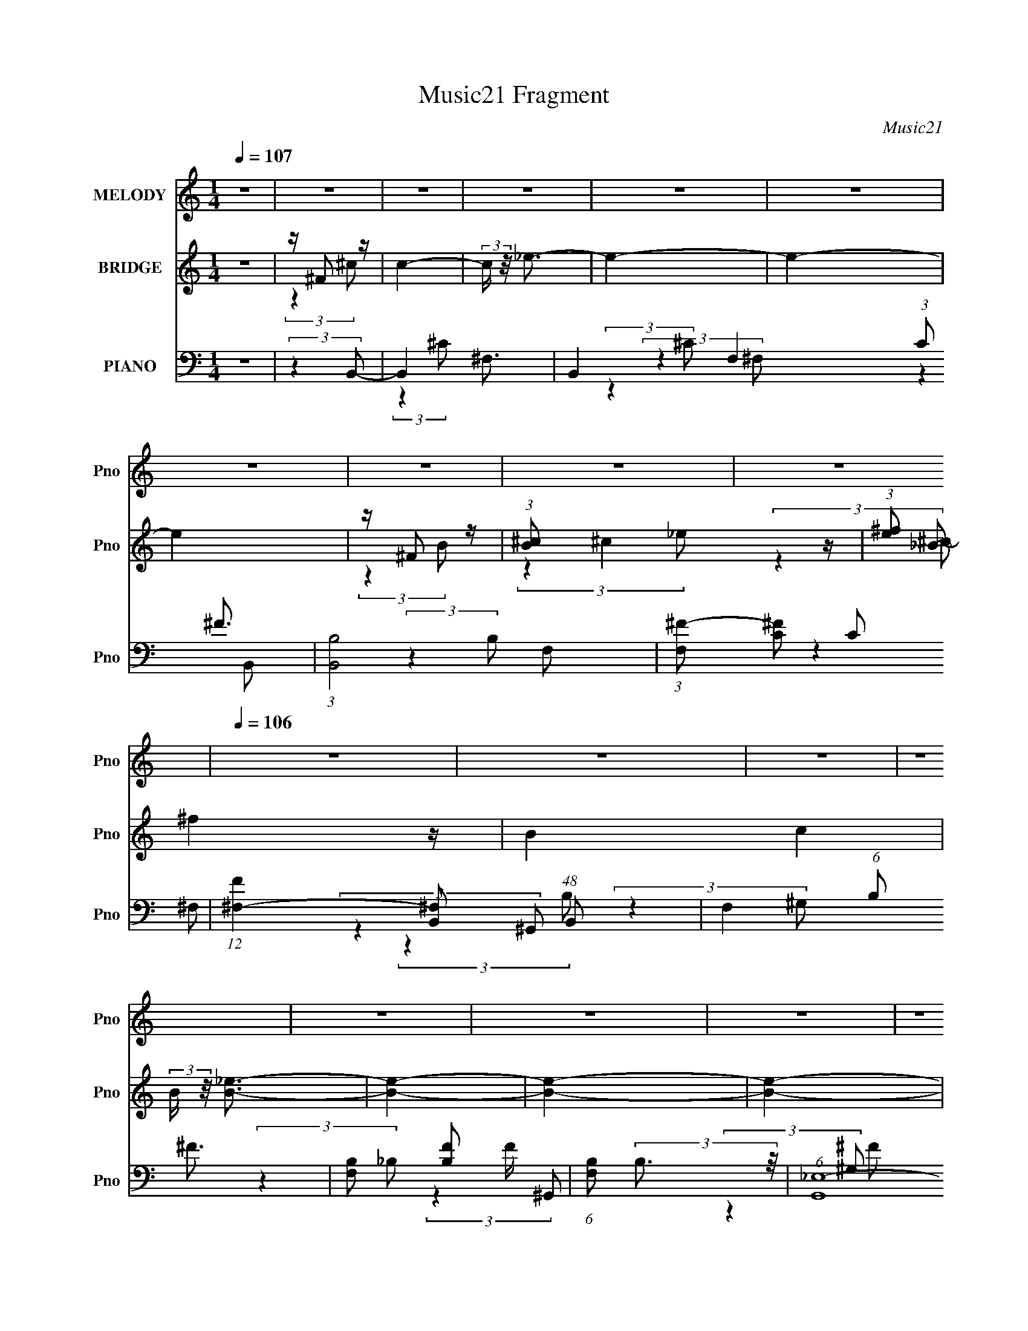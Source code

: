 X:1
T:Music21 Fragment
C:Music21
%%score 1 ( 2 3 4 ) ( 5 6 7 8 )
L:1/4
Q:1/4=107
M:1/4
I:linebreak $
K:none
V:1 treble nm="MELODY" snm="Pno"
L:1/8
V:2 treble nm="BRIDGE" snm="Pno"
V:3 treble 
V:4 treble 
V:5 bass nm="PIANO" snm="Pno"
L:1/8
V:6 bass 
L:1/8
V:7 bass 
L:1/16
V:8 bass 
V:1
 z2 | z2 | z2 | z2 | z2 | z2 | z2 | z2 | z2 | z2 |[Q:1/4=106] z2 | z2 | z2 | z2 | z2 | z2 | z2 | %17
 z2 |[Q:1/4=107] z2 | z2 | z2 | z2 | z2 | z2 | z2 | z2 | z2 | z2 | z2 | z2 | z2 | z2 | %32
 (3:2:2z2 B, | z/ (3^C z/4 _E | z/ (3_E z/4 E | z/ (3_E z/4 E | z/ ^C (3:2:1^F- | (3:2:2F2 ^C- | %38
 C2- | (12:11:2C2 z/4 | (3:2:2z2 B, | z/ B, (3:2:1B | z/ B3/2 | z/ B (3:2:1^G | z/ (3_E z/4 ^G- | %45
 (3:2:2G/ z/4 ^F3/2- | F2- | F2 | (3:2:2z2 ^F | z/ (3^F z/4 ^G- | (6:5:1G z/ (3:2:1_E | z/ _E3/2 | %52
 z/ (3_E z/4 E- | (3E/ z/4 ^G (3:2:2z/4 ^F | z/ (3^F z/4 ^G- | (6:5:1G z/ (3:2:1B,- | (3:2:2B,2 z | %57
 z/ (3_E z/4 E | z/ (3E z/4 _E | z/ E (3:2:1_E- | (3:2:2E/ z[Q:1/4=106] (3:2:2z/ B, | z/ ^G,3/2- | %62
 (12:7:2G,2 z/4 (3:2:1_E- | (3:2:2E/ z/4 ^C3/2- | C2- | C2 | z2 | z2 | (3:2:2z2 B,- | %69
 (3B,/ z/4 ^C (3:2:2z/4 _E |[Q:1/4=107] z/ (3_E z/4 E | z/ (3E z/4 _E | z/ (3^C z/4 ^F- | %73
 (3:2:2F2 ^C- | C2- | (12:11:2C2 z/4 | (3:2:2z2 B, | z/ (3B, z/4 B |[Q:1/4=107] z/ (3B z/4 B | %79
 z/ (3B z/4 ^G- | (3:2:1G _E (3:2:1^G- | (3:2:2G/ z/4 ^F3/2- | F2- | F2 | (3:2:2z2 ^F | %85
 z/ (3^F z/4 ^G- | (3:2:2G2 B- | (6:5:1B z/ (3:2:1B- | (6:5:2B z2 | z/ ^G (3:2:1^F- | %90
 (6:5:1F z/ (3:2:1_B- | (3:2:2B2 B- | (3:2:2B2 ^G- | (3:2:1G ^F (3:2:1_e | z/ (3_e z/4 e | %95
 z/ (3e z/4 _e | z/ (3^c z/4 B- | (3:2:2B2 ^c- | c2- |[Q:1/4=106] c2- | c2- | c2- | c2- | %103
 (3:2:2c2 z | (3:2:2z2 B | z/ ^c (3:2:1_e | z/ (3_e z/4 e | z/ (3e z/4 _e | z/ (3^c z/4 c | %109
 z/ B (3:2:1^c- | (6:5:1c z/ (3:2:1^c | z/ (3^f z/4 ^c- | (6:5:1c z/ (3:2:1B- | %113
 (3B/ z/4 _B (3:2:2z/4 =B | z/ (3B z/4 B | z/ (3_e z/4 e | z/ (3B z/4 B- | %117
 (3:2:2B/ z/4 ^G (3:2:1_B- | (3:2:2B2 _B | z/ (3_e z/4 _B- | (3:2:2B/ z (3:2:2z/ ^G- | %121
 (3:2:2G/ z/4 ^F (3:2:1^G- | (6:5:1G z/ (3:2:1^G | z/ ^G (3:2:1e- | (12:11:2e2 z/4 | %125
 z/ e (3:2:1_e- | (6:5:1e z/ (3:2:1^f | z/ B3/2- | B/ (6:5:2z ^G | z/ ^F (3:2:1^G | %130
[Q:1/4=107] z/ (3^G z/4 G | z/ (3e z/4 e | z/ (3B z/4 B | z/ ^G (3:2:1^c- | c2- | (3:2:2c2 z | %136
 z/ B (3:2:1B | z/ ^c (3:2:1_e | z/ (3_e z/4 e | z/ (3e z/4 _e | z/ (3^c z/4 c | z/ B (3:2:1^c- | %142
 (6:5:1c z/ (3:2:1^c | z/ (3^f z/4 ^c- | (6:5:1c z/ (3:2:1B- | (3B/ z/4 _B (3:2:2z/4 =B | %146
 z/ (3B z/4 B | z/ (3_e z/4 e | z/ (3B z/4 B- | (3:2:2B/ z/4 ^G (3:2:1_B- | (3:2:2B2 _B | %151
 z/ (3_e z/4 _B- | (3:2:2B/ z (3:2:2z/ ^G- | (3:2:2G/ z/4 ^F (3:2:1^G- | (6:5:1G z/ (3:2:1^G- | %155
 (3:2:2G2 e- | (12:11:2e2 z/4 | z/ e (3:2:1_e- | (6:5:1e z/ (3:2:1^f | z/ B3/2- | B/ (6:5:2z ^G | %161
 z/ ^F (3:2:1^G | z/ (3^G z/4 G | z/ (3e z/4 e- | (3:2:2e/ z/4 B3/2 | z/ B (3:2:1B- | B2- | B2- | %168
 (3:2:2B/ z (3:2:2z/ _B- | (6:5:1B z/ (3:2:1B- | B2- | B2- | B2- | B2- | B2- | (6:5:2B z2 | z2 | %177
 z2 | z2 | z2 | z2 | z2 | z2 | z2 | z2 | z2 | z2 | z2 | z2 | z2 | z2 | z2 | z2 | z2 | z2 | z2 | %196
 z2 | z2 | z2 | z2 | z2 | z2 | z2 | z2 | z2 | z2 | z2 | z2 | z2 | z2 | z2 | z2 | z2 | z2 | z2 | %215
 z2 | z2 | z2 | z2 | z2 | z2 | z2 | z2 | z2 | z2 | z2 | z2 | z2 | z2 | z2 | z2 | z2 | %232
 (3:2:2z2 B,- | (3B,/ z/4 ^C (3:2:2z/4 _E | z/ (3_E z/4 E | z/ (3E z/4 _E | z/ (3^C z/4 ^F- | %237
 (3:2:2F2 ^C- | C2- | (12:11:2C2 z/4 | (3:2:2z2 B, | z/ (3B, z/4 B | z/ (3B z/4 B | %243
 z/ (3B z/4 ^G- | (3:2:1G _E (3:2:1^G- | (3:2:2G/ z/4 ^F3/2- | F2- | F2 | (3:2:2z2 ^F | %249
 z/ (3^F z/4 ^G- | (3:2:2G2 B- | (6:5:1B z/ (3:2:1B- | (6:5:2B z2 | z/ ^G (3:2:1^F- | %254
 (6:5:1F z/ (3:2:1_B- | (3:2:2B2 B- | (3:2:2B2 ^G- | (3:2:1G ^F (3:2:1_e | z/ (3_e z/4 e | %259
 z/ (3e z/4 _e | z/ (3^c z/4 B- | (3:2:2B2 ^c- | c2- | c2- | c2- | c2- | c2- | (3:2:2c2 z | %268
 (3:2:2z2 B | z/ ^c (3:2:1_e | z/ (3_e z/4 e | z/ (3e z/4 _e | z/ (3^c z/4 c | z/ B (3:2:1^c- | %274
 (6:5:1c z/ (3:2:1^c | z/ (3^f z/4 ^c- | (6:5:1c z/ (3:2:1B- | (3B/ z/4 _B (3:2:2z/4 =B | %278
 z/ (3B z/4 B | z/ (3_e z/4 e | z/ (3B z/4 B- | (3:2:2B/ z/4 ^G (3:2:1_B- | (3:2:2B2 _B | %283
 z/ (3_e z/4 _B- | (3:2:2B/ z (3:2:2z/ ^G- | (3:2:2G/ z/4 ^F (3:2:1^G- | (6:5:1G z/ (3:2:1^G | %287
 z/ ^G (3:2:1e- | (12:11:2e2 z/4 | z/ e (3:2:1_e- | (6:5:1e z/ (3:2:1^f | z/ B3/2- | %292
 B/ (6:5:2z ^G | z/ ^F (3:2:1^G | z/ (3^G z/4 G | z/ (3e z/4 e | z/ B3/2 | z/ B/ z/ B/- | B2- | %299
 B2- | (6:5:1B z/ (3:2:1_B- | (6:5:1B z/ (3:2:1B- | B2- | B2- | B2- | B2- | B2- | (12:11:2B2 z/4 | %308
 (3:2:2z2 B | z/ (3^c z/4 _e | z/ (3B z/4 B | z/ (3^G z/4 B- | (6:5:1B z/ (3:2:1^G- | %313
 (6:5:1G z/ (3:2:1B- | (6:5:1B z/ (3:2:1^c | z/ B3/2- | B/ (6:5:2z B | z/ (3^c z/4 _B- | %318
 (3B/ z/4 ^F (3:2:2z/4 F | z/ ^F (3:2:1^c- | (3:2:2c/ z/4 _e3/2- | e<^c- | c<B- | B2- | %324
 B/ (6:5:2z B | z/ (3^c z/4 _e | z/ (3B z/4 B- | (3:2:2B/ z/4 ^G (3:2:1B- | (6:5:1B z/ (3:2:1B | %329
 z/ (3^c z/4 _e | z/ (3B z/4 B- | (3:2:2B/ z/4 ^G (3:2:1B- | (6:5:1B z/ (3:2:1B- | %333
 (3:2:2B/ z/4 ^c (3:2:1_e | z/ (3_e z/4 e | z/ (3_e z/4 e- | (6:5:1e z/ (3:2:1e- | (3:2:2e2 _e- | %338
 (3:2:2e ^c2- | c2- | c2- | c2- | c2 | z2 | (3:2:2z2 B | z/ ^c (3:2:1_e | z/ (3_e z/4 e | %347
 z/ (3e z/4 _e | z/ (3^c z/4 c | z/ B (3:2:1^c- | (6:5:1c z/ (3:2:1^c | z/ (3^f z/4 ^c- | %352
 (6:5:1c z/ (3:2:1B- | (3B/ z/4 _B (3:2:2z/4 =B | z/ (3B z/4 B | z/ (3_e z/4 e | z/ (3B z/4 B- | %357
 (3:2:2B/ z/4 ^G (3:2:1_B- | (3:2:2B2 _B | z/ (3_e z/4 _B- | (3:2:2B/ z (3:2:2z/ ^G- | %361
 (3:2:2G/ z/4 ^F (3:2:1^G- | (6:5:1G z/ (3:2:1^G | z/ ^G (3:2:1e- | (12:11:2e2 z/4 | %365
 z/ e (3:2:1_e- | (6:5:1e z/ (3:2:1^f | z/ B3/2- | B/ (6:5:2z ^G | z/ ^F (3:2:1^G | z/ (3^G z/4 G | %371
 z/ (3e z/4 e | z/ (3B z/4 B | z/ ^G (3:2:1^c- | c2- | (3:2:2c2 z | z/ B (3:2:1B | z/ ^c (3:2:1_e | %378
 z/ (3_e z/4 e | z/ (3e z/4 _e | z/ (3^c z/4 c | z/ B (3:2:1^c- | (6:5:1c z/ (3:2:1^c | %383
 z/ (3^f z/4 ^c- | (6:5:1c z/ (3:2:1B- | (3B/ z/4 _B (3:2:2z/4 =B | z/ (3B z/4 B | z/ (3_e z/4 e | %388
 z/ (3B z/4 B- | (3:2:2B/ z/4 ^G (3:2:1_B- | (3:2:2B2 _B | z/ (3_e z/4 _B- | %392
 (3:2:2B/ z (3:2:2z/ ^G- | (3:2:2G/ z/4 ^F (3:2:1^G- | (6:5:1G z/ (3:2:1^G- | (3:2:2G2 e- | %396
 (12:11:2e2 z/4 | z/ e (3:2:1_e- | (6:5:1e z/ (3:2:1^f | z/ B3/2- | B/ (6:5:2z ^G | %401
 z/ ^F (3:2:1^G | z/ (3^G z/4 G | z/ (3e z/4 e- | (3:2:2e/ z/4 B3/2 | z/ B (3:2:1B- | B2- | B2- | %408
 (3:2:2B/ z (3:2:2z/ _B- | (6:5:1B z/ (3:2:1B- | B2- | B2- | B2- | B2- | B2- | (6:5:2B z2 | %416
 z3/2 ^G/- | G/ (3:2:1^F2 ^G/- | G/ (3:2:2z/4 ^G/-(3:2:2G/ z | ^G2- | G<e- | e/ (6:5:2z e- | %422
 (3:2:2e/ z/4 _e3/2- | ^f2 e/ | B2- | B3/2 ^G ^F/- | (6:5:2F ^G (3:2:1z | (3^G z G- | %428
 (3:2:1G e e/- | e/ z/ _e- | e/ (3:2:2z/4 B/-B- | (3:2:2B z/ B- | B2- | B2- | B z | (3:2:2z2 _B- | %436
 B2- | B2- | (3:2:1B2 B- | B2- | B2- | B2- | B z |] %443
V:2
 z | z/4 ^F/ z/4 | c- | (3:2:2c/4 z/8 _e3/4- | e- | e- | e | z/4 ^F/ z/4 | %8
 (3:2:1[B^c]/ ^c5/12 z/4 | (3:2:1[e^f]/ ^f5/12 z/4 |[Q:1/4=106] B- c | (3:2:2B/4 z/8 [B_e]3/4- | %12
 [Be]- | [Be]- | [Be]- | [Be]/4 z3/4 | z | z/4 ^f/ z/4 |[Q:1/4=107] [ce] | z/4 [_e^f]3/4- | [ef]- | %21
 [ef]- | [ef]/ z/ | z/4 (3:2:2^f z/8 | (3:2:1[b^c']/ ^c'5/12 z/4 | (3e'/4 z/8 ^f'/ (3:2:2z/8 f'/- | %26
 f' | [_e'=e']/4 z/4 _e'/4 z/4 | b- | b- | (12:11:2b z/8 | z | z | z | z | z | z | z | z | z | z | %41
 z | z | z | z | z | z | z | z | z | z | z | z | z | z | z | z | z | z | z | z/[Q:1/4=106] z/ | z | %62
 z | z | z | z | z | z/ [^f^f']/- | [ff']- | [ff']/ z/ |[Q:1/4=107] (3:2:2z ^F/- | F- _e3/4- | %72
 F- e- | (3:2:1F e- | e ^F3/4- | F- B- ^c3/4- | F- B- c- | (12:11:2F B c- | %78
[Q:1/4=107] c/4 (6:5:2z/ ^G/- | G- B3/4- | G- B- | (12:11:1G B- | B/4 (6:5:2z/ ^F/- | F- ^c3/4- | %84
 F c- | c3/4 (3:2:1B/- | (12:11:2B E/- | E- B3/4- | E- B- | (3:2:1E/4 B/4 (6:5:2z/ [_E^F]/- | %90
 [EF]- | (3:2:2[EF]/4 z/ (3:2:2z/4 B/- | (12:11:1[B_E-] _E/12- | %93
 (12:7:2E G/ (3:2:2z/8 ^G/4- (3:2:1G/4- | G- | (3:2:2G z/ | z | z | z/4 ^F3/4 | %99
[Q:1/4=106] (3:2:1c/ ^f3/4- | [fe]/ (3:2:2e5/8 z/8 | (3:2:1[eB]/ (3:2:2B7/8 z/8 | [Fc]- | [Fc]- | %104
 [Fc]- | (6:5:1[Fc]/ x/4 (3:2:1^F/- | F- B- | (12:11:1F B- (3:2:1_e/- | (3:2:1B/4 e- (3:2:1B/- | %109
 (3e B/4 ^c/- | c- | c- | (12:11:2c z/8 | (3:2:2z [^GB]/- | [GB]- | [GB]- | %116
 (3:2:2[GB]/4 z/ (3:2:2z/4 B/- | (3:2:2B [^F_B]/- | [FB]- | [FB]- | (6:5:1[FB]/ z/4 (3:2:1_B/- | %121
 (3:2:2B ^G/- | G- | G- | G- | (6:5:2G/ z | (3:2:2z ^F/- | (3:2:2F B/- | (3:2:2B _B/- | %129
 (3:2:2B ^G/- |[Q:1/4=107] G- | G- | G- | (6:5:1G/ z/4 (3:2:1_B/- | B- | (6:5:1B/ z/4 (3:2:1_B/- | %136
 (3B/ B z/8 | (6:5:1c/ z/4 (3:2:1[^FB]/- | [FB]- | [FB]- | [FB]- | (6:5:1[FB]/ z/4 (3:2:1_B/- | %142
 B- | B- | B- | (3:2:2B B/- | B- | (3:2:2B ^G/- | (3:2:2G B/- | (3:2:1B (3:2:1^F/- | F- B- | %151
 (6:5:2F/ B (3:2:1^F/- | F- | (3:2:2F/4 z/ (3:2:2z/4 [^GB]/- | [GB]- | [GB]- | [GB]- | %157
 (3:2:2[GB]/4 z/ (3:2:2z/4 B/- | B- | (6:5:2B/ z | (3:2:2z _e/- | (6:5:1e/ z/4 (3:2:1e/- | e- | %163
 e- | e- | (3:2:2e [^F^c]/- | [Fc]- | [Fc]- | [Fc]- | (3:2:2[Fc]/ z/4 ^G/- | G3/4 [Be] | ^G- | G- | %173
 G- | G/4 z3/4 | (3^g/ z/ g/- | (3b g/ _e'/- | (3e' e'/ ^f'/- | f' B/ | z/4 ^c'3/4- | %180
 (12:7:2c' z/8 (3:2:1b/- | (3:2:4_b/ b/4 z/ =b/- | (3:2:2b z/ | [^c_b]- | [cb]/^f/ | ^c/<_e/- | %186
 B e/ | ^G- | G- | (3:2:2G ^F/- | F- (3:2:1B/- | (3:2:1F/4 B- e3/4- | (6:5:1B/ e/4 e3/4- | %193
 e/4^f/_e/4- | e- | e- | e- | (6:5:1e/ z/4 (3:2:1[^c^c']/- | (6:5:1[cc']/ z/4 (3:2:1[_e_e']/- | %199
 (3:2:2[ee']/4 z/ (3:2:1z/4 [ee']/4 (3:2:1z/8 | (3:2:1z [^f'^f]/4 (3:2:1z/8 | (3:2:2z [^g'^g]/- | %202
 [g'g]- | [g'g] | z | z | z | (3[_e_e'^g]/ z/ [e'eg]/- | (3:2:2[e'eg]/ ^f- | %209
 (3:2:1f/8 x/6 (3:2:2e z/8 | [fc']- (6:5:1c/ | (3:2:1[fc']/4 x/12 ^c3/4- | c- [fF]3/4 | %213
 (12:11:2c [^f^F]/ (3:2:1[_B_b]/- | (3:2:2[Bb]/ z | [bB]/4 z3/4 | ^f/_E/4 z/4 | %217
 (3:2:1[e^F]/4 ^F/12 z/4 E/- | E- g- | (6:5:2E g ^f/- | f- | f/ (3:2:2z/4 e/- | e- | %223
 (3:2:1e (3:2:1^G,/- | (3:2:1G,/ e- B,3/4- | (3:2:1[e_E]/ (3:2:2[_EB,]/ ^c/- | c- C- F- | %227
 c- C- F- | c- C- F- | (48:47:2[c^F,-]4 C8 (6:5:1F/ | F,- F- | F,- F- | F,- F- | F,/4 F/4 z3/4 | %234
 (3:2:2z ^F/- | F- _e3/4- | F- e- | (3:2:1F e- | e ^F3/4- | F- B- ^c3/4- | F- B- c- | %241
 (12:11:2F B c- | c/4 (6:5:2z/ ^G/- | G- B3/4- | G- B- | (12:11:1G B- | B/4 (6:5:2z/ ^F/- | %247
 F- ^c3/4- | F c- | c3/4 (3:2:1B/- | (12:11:2B E/- | E- B3/4- | E- B- | %253
 (3:2:1E/4 B/4 (6:5:2z/ [_E^F]/- | [EF]- | (3:2:2[EF]/4 z/ (3:2:2z/4 B/- | (12:11:1[B_E-] _E/12- | %257
 (12:7:2E G/ (3:2:2z/8 ^G/4- (3:2:1G/4- | G- | (3:2:2G z/ | z | z | z/4 ^F3/4 | (3:2:1c/ ^f3/4- | %264
 [fe]/ (3:2:2e5/8 z/8 | (3:2:1[eB]/ (3:2:2B7/8 z/8 | [Fc]- | [Fc]- | [Fc]- | %269
 (6:5:1[Fc]/ x/4 (3:2:1^F/- | F- B- | (12:11:1F B- (3:2:1_e/- | (3:2:1B/4 e- (3:2:1B/- | %273
 (3e B/4 ^c/- | c- | c- | (12:11:2c z/8 | (3:2:2z [^GB]/- | [GB]- | [GB]- | %280
 (3:2:2[GB]/4 z/ (3:2:2z/4 B/- | (3:2:2B [^F_B]/- | [FB]- | [FB]- | (6:5:1[FB]/ z/4 (3:2:1_B/- | %285
 (3:2:2B ^G/- | G- | G- | G- | (6:5:2G/ z | (3:2:2z ^F/- | (3:2:2F B/- | (3:2:2B _B/- | %293
 (3:2:2B ^G/- | G- | G- | G- | (6:5:1G/ z/4 (3:2:1_B/- | B- | (6:5:1B/ z/4 (3:2:1_B/- | %300
 (3B/ B z/8 | (6:5:1c/ x/4 (3:2:1^F/- | F- B- | F- B- | F- B- | (3F/ B/ z/ A/4- | A (3:2:1B/- | %307
 (3:2:1[B^c]/ ^c5/12 z/4 | z/4 (3e/ z/8 [^fe]/ | z/4 (3_e/ z/8 B/- | B- | B- | B- | (3:2:2B z/ | %314
 z | z/ ^g/- | g- | g3/4 (3:2:1^f/- | f- | f- | f- | (6:5:2f/ z | (3:2:2z _e/- | %323
 (3:2:4B/ e/4 z/ _e/- | (3:2:4^c/ e/4 B/ c/- | (3:2:4c/ B/ z/8 B/- | B- | B- | (3:2:1B/ ^G/ z/4 | %329
 (3:2:4^c/ B/4 z/ _e/- | e- | e- | (3:2:2e ^c/- | (3:2:1[cB]/ B5/12 z/4 | G- | G- | (3:2:2G B/- | %337
 (6:5:1B/ z/4 (3:2:1^c/- | c- | c- | c- | (6:5:1c/ z/4 (3:2:1[^f^c^F]/- | (3:2:2[fcF]/ z | z | %344
 (3[^F^G]/ z/ [_B=B]/ | (3:2:2^c ^F/- | F- B- e- | (12:11:1F B- e- (3:2:1_e/- | %348
 (3:2:1B/4 e e (3:2:1B/- | (3:2:2B/4 z/ (3:2:2z/4 ^c/- | c- | c- | (12:11:2c z/8 | %353
 (3:2:2z [^GB]/- | [GB]- | [GB]- | (3:2:2[GB]/4 z/ (3:2:2z/4 B/- | (3:2:2B [^F_B]/- | [FB]- | %359
 [FB]- | (6:5:1[FB]/ z/4 (3:2:1_B/- | (3:2:2B ^G/- | G- | G- | G- | (6:5:2G/ z | (3:2:2z ^F/- | %367
 (3:2:2F B/- | (3:2:2B _B/- | (3:2:2B ^G/- | G- | G- | G- | (6:5:1G/ z/4 (3:2:1_B/- | B- | %375
 (6:5:1B/ z/4 (3:2:1_B/- | (3B/ B z/8 | (6:5:1c/ z/4 (3:2:1[^FB]/- | [FB]- | [FB]- | [FB]- | %381
 (6:5:1[FB]/ z/4 (3:2:1_B/- | B- | B- | B- | (3:2:2B B/- | B- | (3:2:2B ^G/- | (3:2:2G B/- | %389
 (3:2:1B (3:2:1^F/- | F- B- | (6:5:2F/ B (3:2:1^F/- | F- | (3:2:2F/4 z/ (3:2:2z/4 [^GB]/- | [GB]- | %395
 [GB]- | [GB]- | (3:2:2[GB]/4 z/ (3:2:2z/4 B/- | B- | (6:5:2B/ z | (3:2:2z _e/- | %401
 (6:5:1e/ z/4 (3:2:1e/- | e- | e- | e- | (3:2:2e [^F^c]/- | [Fc]- | [Fc]- | [Fc]- | %409
 (3:2:2[Fc]/4 z/ (3:2:2z/4 [_eB]/- | [eB]- | [eB]- | (3:2:2[eB] ^c/- | B- (6:5:1c/ | B- e- | %415
 B- e- | B- e- | (3B/ e/ z | z | z | z | z | z | z | z | z | z | z | z | z | z | z | z | z | z | %435
 z | z | z | (3:2:2z [^F_e]/- | [Fe]- | [Fe]- | [Fe]- | [Fe]- | [Fe]- | [Fe]- | [Fe]- | [Fe]- | %447
 [Fe]- | [Fe]- | [Fe]- | [Fe]- | (3:2:2[Fe]/ z |] %452
V:3
 x | (3:2:2z ^c/- | x | x | x | x | x | (3:2:2z B/- | (3:2:2z _e/- | (3:2:2z _B/- | x2 | x | x | %13
 x | x | x | x | (3:2:2z [^ce]/- | x | x | x | x | x | (3:2:2z b/- | (3:2:2z _e'/- | x | x | %27
 (3:2:2z b/- | x | x | x | x | x | x | x | x | x | x | x | x | x | x | x | x | x | x | x | x | x | %49
 x | x | x | x | x | x | x | x | x | x | x | x | x | x | x | x | x | x | x | x | x | x | x7/4 | %72
 x2 | x5/3 | (3:2:2z _B/- x3/4 | x11/4 | x3 | x17/6 | x | x7/4 | x2 | x23/12 | x | x7/4 | x2 | %85
 x13/12 | x5/4 | x7/4 | x2 | x7/6 | x | x | (3:2:2z ^G/- | x17/12 | x | x | x | x | (3:2:2z ^c/- | %99
 x13/12 | (3:2:2z _e/- | (3:2:2z [^F^c]/- | x | x | x | (3:2:2z B/- | x2 | x9/4 | x3/2 | x7/6 | x | %111
 x | x | x | x | x | x | x | x | x | x | x | x | x | x | x | x | x | x | x | x | x | x | x | x | %135
 x | (3:2:2z ^c/- x/12 | x | x | x | x | x | x | x | x | x | x | x | x | (3:2:2z _B/- | x2 | %151
 x17/12 | x | x | x | x | x | x | x | x | x | x | x | x | x | x | x | x | x | z/ [B_e]/- | x7/4 | %171
 x | x | x | x | x | x17/12 | x4/3 | (3:2:2z ^c/ x/ | x | x | x7/6 | x | x | x | x | x3/2 | x | x | %189
 x | x4/3 | x23/12 | x17/12 | (3:2:1z ^c/4 (3:2:1z/8 | x | x | x | x | x | x | x | x | x | x | x | %205
 x | x | x | z/ [^c'^c]/4 z/4 | z/4 (3[Bb]/ z/8 [^f^c']/- | x17/12 | z/4 [^f^F]3/4- | x7/4 | %213
 x19/12 | x | x | ^F/4 (6:5:2z/ _e/- | ^f/ (3:2:2z/4 ^g/- | x2 | x2 | x | x | x | (3:2:2z _e/- | %224
 x25/12 | z/ ^C/- | x3 | x3 | x3 | z/ ^F/- x15/2 | x2 | x2 | x2 | x5/4 | x | x7/4 | x2 | x5/3 | %238
 (3:2:2z _B/- x3/4 | x11/4 | x3 | x17/6 | x | x7/4 | x2 | x23/12 | x | x7/4 | x2 | x13/12 | x5/4 | %251
 x7/4 | x2 | x7/6 | x | x | (3:2:2z ^G/- | x17/12 | x | x | x | x | (3:2:2z ^c/- | x13/12 | %264
 (3:2:2z _e/- | (3:2:2z [^F^c]/- | x | x | x | (3:2:2z B/- | x2 | x9/4 | x3/2 | x7/6 | x | x | x | %277
 x | x | x | x | x | x | x | x | x | x | x | x | x | x | x | x | x | x | x | x | x | x | x | %300
 (3:2:2z ^c/- x/12 | (3:2:2z B/- | x2 | x2 | x2 | x4/3 | x4/3 | (3:2:2z _e/ | z/ ^f/4 z/4 | %309
 (3z/ ^c/ z/ | x | x | x | x | x | x | x | x13/12 | x | x | x | x | x | x7/6 | x7/6 | x13/12 | x | %327
 x | (3:2:2z B/- x/12 | x7/6 | x | x | x | (3:2:2z ^G/- | x | x | x | x | x | x | x | x | x | x | %344
 x | (3:2:2z B/- | x3 | x13/4 | x5/2 | x | x | x | x | x | x | x | x | x | x | x | x | x | x | x | %364
 x | x | x | x | x | x | x | x | x | x | x | x | (3:2:2z ^c/- x/12 | x | x | x | x | x | x | x | %384
 x | x | x | x | x | (3:2:2z _B/- | x2 | x17/12 | x | x | x | x | x | x | x | x | x | x | x | x | %404
 x | x | x | x | x | x | x | x | x | (3:2:2z _e/- x5/12 | x2 | x2 | x2 | x4/3 | x | x | x | x | x | %423
 x | x | x | x | x | x | x | x | x | x | x | x | x | x | x | x | x | x | x | x | x | x | x | x | %447
 x | x | x | x | x |] %452
V:4
 x | x | x | x | x | x | x | x | x | (3:2:2z ^c/- | x2 | x | x | x | x | x | x | x | x | x | x | %21
 x | x | x | x | x | x | x | x | x | x | x | x | x | x | x | x | x | x | x | x | x | x | x | x | %45
 x | x | x | x | x | x | x | x | x | x | x | x | x | x | x | x | x | x | x | x | x | x | x | x | %69
 x | x | x7/4 | x2 | x5/3 | x7/4 | x11/4 | x3 | x17/6 | x | x7/4 | x2 | x23/12 | x | x7/4 | x2 | %85
 x13/12 | x5/4 | x7/4 | x2 | x7/6 | x | x | x | x17/12 | x | x | x | x | x | x13/12 | x | x | x | %103
 x | x | x | x2 | x9/4 | x3/2 | x7/6 | x | x | x | x | x | x | x | x | x | x | x | x | x | x | x | %125
 x | x | x | x | x | x | x | x | x | x | x | x13/12 | x | x | x | x | x | x | x | x | x | x | x | %148
 x | x | x2 | x17/12 | x | x | x | x | x | x | x | x | x | x | x | x | x | x | x | x | x | x | %170
 x7/4 | x | x | x | x | x | x17/12 | x4/3 | x3/2 | x | x | x7/6 | x | x | x | x | x3/2 | x | x | %189
 x | x4/3 | x23/12 | x17/12 | x | x | x | x | x | x | x | x | x | x | x | x | x | x | x | x | %209
 (3:2:2z ^c/- | x17/12 | x | x7/4 | x19/12 | x | x | x | x | x2 | x2 | x | x | x | x | x25/12 | %225
 (3:2:2z ^F/- | x3 | x3 | x3 | x17/2 | x2 | x2 | x2 | x5/4 | x | x7/4 | x2 | x5/3 | x7/4 | x11/4 | %240
 x3 | x17/6 | x | x7/4 | x2 | x23/12 | x | x7/4 | x2 | x13/12 | x5/4 | x7/4 | x2 | x7/6 | x | x | %256
 x | x17/12 | x | x | x | x | x | x13/12 | x | x | x | x | x | x | x2 | x9/4 | x3/2 | x7/6 | x | %275
 x | x | x | x | x | x | x | x | x | x | x | x | x | x | x | x | x | x | x | x | x | x | x | x | %299
 x | x13/12 | x | x2 | x2 | x2 | x4/3 | x4/3 | x | x | x | x | x | x | x | x | x | x | x13/12 | x | %319
 x | x | x | x | x7/6 | x7/6 | x13/12 | x | x | x13/12 | x7/6 | x | x | x | x | x | x | x | x | x | %339
 x | x | x | x | x | x | z3/4 _e/4- | x3 | x13/4 | x5/2 | x | x | x | x | x | x | x | x | x | x | %359
 x | x | x | x | x | x | x | x | x | x | x | x | x | x | x | x | x | x13/12 | x | x | x | x | x | %382
 x | x | x | x | x | x | x | x | x2 | x17/12 | x | x | x | x | x | x | x | x | x | x | x | x | x | %405
 x | x | x | x | x | x | x | x | x17/12 | x2 | x2 | x2 | x4/3 | x | x | x | x | x | x | x | x | x | %427
 x | x | x | x | x | x | x | x | x | x | x | x | x | x | x | x | x | x | x | x | x | x | x | x | %451
 x |] %452
V:5
 z2 | (3:2:2z2 B,,- | B,,2- ^F,3/2- | B,,2- F,2- (3:2:1C ^F3/2 | (3:2:1[B,,B,]4 F, | %5
 (3:2:1[F,^F-] [^F-C]4/3 C2/3 | (12:11:1[F^F,-]2 [^F,-B,,]/6 (48:41:1B,,320/41 | %7
 F,2- (6:5:1B, ^F3/2- | [F,B,] [B,F] F/ | (6:5:1[F,B,] (3:2:2B,3/2 z/4 | %10
[Q:1/4=106] (6:5:1[G,,_E,-]8 | (12:11:1E,2 G,2- B,3/2- | (3:2:1G,/ [B,_E,-] _E,2/3- | %13
 [E,^F,] (3:2:2[^F,B,]5/4 (1:1:1B,3/4 | (6:5:1[G,,_E,-]8 | (3:2:1[G,B,]2 [B,E,-]2/3 E,4/3- E,/ | %16
 (12:7:2E2 ^G, (3:2:2z/4 [G,B,]/- (3:2:1[G,B,]/- | (3:2:1[G,B,_E,]2 _E,/6 z/ | %18
[Q:1/4=107] (6:5:2[B,,^F,-]8 F2 | (12:11:1F,2 [B,_E]3/2- | [B,E]/ ^F,3/2- | %21
 [F,B,-] [B,-F] (6:5:1F14/5 | [B,^F,-] [^F,-B,,] (48:35:1B,,232/35 | [F,-B,]4 F,/ | %24
 (12:7:1[FB,]2 (3:2:2z/4 B,- | (3:2:1B,2 E2- (3:2:2_B,, A,,- | %26
 (3:2:1[EE,-]2 [E,-A,,]2/3 (48:41:1A,,296/41 | E,2- (12:11:1A,2 ^C3/2 | [E,A,] (3:2:2A,5/4 z/4 | %29
 (12:7:1[CA,]2 [A,E]/3 E19/6 (3:2:1E, | [E,E,,G,C]2- | [E,E,,G,C]2- | [E,E,,G,C]2- | %33
 [E,E,,G,C]/ (6:5:2z B,,- | (48:41:1[B,,^F,-]8 | F,2- (3:2:1C ^F3/2- | [F,B,]4 F/ | %37
 (24:23:1[EB,]4 | (48:35:1[B,,^F,-]8 | F,2- [_B,^C^F]3/2- | (12:7:1F,2 [B,CF]2- | %41
 [B,CF]/ (6:5:2z ^G,,- | (24:19:1[G,,_E,-]8 | [E,^G,]2 | (12:11:1[B,E_E,-]2 _E,/6- | %45
 E, x/3 (3:2:1^F,,- | (48:35:2[F,,^C,-]8 F, (6:5:1B,4 | C,2- (3:2:1F,2 ^F3/2- | (12:11:1[C,^C]2 F | %49
 (3:2:2z2 E,,- | (6:5:2[E,,B,,-]8 G, B,2 | B,,2- [B,E]3/2- | B,,2- (12:11:1[B,E]2 | %53
 B,,/ x5/6 (3:2:1[_E,,^F,]- | (3:2:1[E,,F,_B,,]2 [_B,,E,]/6 (3:2:1E,3/4 | (3:2:2z2 ^G,,- | %56
 (24:17:2[G,,_E,-]4 G, (3:2:1B,2 | E,/ (3:2:1[G,B,] B,/3 z/ | (48:35:2[C,E,-]8 G, (3:2:1C4 | %59
 E,2- (3:2:1G, E3/2- | (12:11:2[E,^C]2 E2[Q:1/4=106] | (3:2:1[B,^G,] (3^G,3/4 z/4 ^F,,- | %62
 (6:5:2[F,,^C,-]8 [F,B,]4 | C,2- (6:5:1C ^F3/2- | [C,^C]3 (24:23:1F4 | (3:2:1[F,^C-]4 | %66
 [C^C,-]2 (24:19:1F,,8 | (3:2:1[F,^C-]8 C,4- C,/ | C2- F2- | (12:7:1F2 [CB,,,]2- C/ | %70
[Q:1/4=107] (24:23:2[B,,,^F,]4 E2 | z/ [^F,B,] z/ | z/ [^F,_E] z/ | (3:2:2z2 ^F,,- | %74
 [F,,^C,-]6 (12:11:1[F,B,]2 | C,2- (3:2:1C ^F3/2- | [C,^C]2 F/ | (3:2:2z2 ^G,,- | %78
[Q:1/4=107] (3[G,,_E,-]8 G, B,2 | E,2- (3:2:1G, _E/ | E,3/2 (3:2:1[^G,B,] z/ | (3:2:2z2 ^F,,- | %82
 [F,,^C,-]6 (3:2:2F, C2 | C,2- [^F,^C]3/2 | [C,_B,]2 | (3:2:1F,/ x (3:2:1E,,- | %86
 (48:35:2[E,,B,,-]8 E, (12:7:1G,4 | B,,2- (3:2:1B, E3/2- | (12:11:1[B,,B,]2 E | %89
 (3:2:2z2 [_E,,_B,]- | (3:2:2[E,,B,]2 ^F, | z/ (3_B, z/4 ^G,,- | (12:7:2[G,,_E,]4 G, (3:2:1B,2 | %93
 (3:2:1[G,B,] (3B,3/4 z/4 ^C,,- | (3[C,,^G,,-]8 G, C2 | [G,,^G,]7/2 | E/ (3^G, z/4 G,- | %97
 (6:5:1[G,^C-] ^C7/6- | [C^C,-]3/2 [^C,-F,,]/ (24:19:1F,,140/19 |[Q:1/4=106] C,2- F,2- ^C3/2- | %100
 (3:2:1F,/ [C^F-] [^FC,]2/3- C,4/3- C,/ | F (3:2:1F,/ (3:2:1^F,,- | (6:5:2[F,,^C,-]4 F, (3:2:1C2 | %103
 C,3/2 [^F,_B,^C]3/2 | z2 | (3:2:2z2 B,,,- | (12:7:2[B,,,^F,,-]8 [F,B,] (3:2:1E2 | %107
 [F,,-^F,]2 F,,/ | z/ (3:2:2^F, z/4 F,/ (3:2:1z/4 | E x/3 (3:2:1_B,,- | (3:2:2[B,,^F,-]8 B, | %111
 F,3/2 (3:2:1B,2 ^F3/2- | (12:11:1[F_B,]2 x/6 | (3:2:2z2 ^G,,- | (6:5:2[G,,_E,-]8 G, (3:2:1B,2 | %115
 E,2- (3:2:1G, _E3/2- | (12:7:1[E,B,-]2 [B,-E]5/6 | B,/ (6:5:1[E,^G,] (3:2:1^F,,- | %118
 [F,,^C,-]6 (12:11:1[F,B,]2 | C,2- (3:2:1C ^F3/2 | [C,-^C]2 C,/ | (3:2:1[F,^C] (3^C3/4 z/4 E,,- | %122
 (24:19:2[E,,B,,-]8 G,2 | [B,,E,]3 (3:2:1E,/ | [G,E,] E,/ z/ | %125
 (3:2:1[B,,E,^G,B,] (3[E,^G,B,]3/4 z/4 [_E,,^F,]- | (3:2:1[E,,F,_B,,]2 [_B,,E,]/6 (3:2:1E,3/4 | %127
 (3:2:1[E,^F,] (3^F,3/4 z/4 ^G,,- | (12:7:2[G,,_E,]4 G, (12:11:1B,2 | (6:5:1G, x/ (3:2:1^C,,- | %130
[Q:1/4=107] (3:2:2[C,,^G,,-]8 E2 | G,,2- (3:2:1G, ^C3/2 | (12:7:1[G,,^G,]2 (3:2:2z/4 G,- | %133
 (3:2:1G,/ E/ (3^C z/4 ^F,,- | (48:41:1[F,,^C,-]8 | [C,^C-] [^C-F,] | C C,2- (3:2:2^F, [^C^F]- | %137
 (3[C,^F,] [^F,CF]3/4 [CF]/4 (3:2:1B,,,- | (12:7:2[B,,,^F,,-]8 [F,B,] (3:2:1E2 | [F,,-^F,]2 F,,/ | %140
 z/ (3:2:2^F, z/4 F,/ (3:2:1z/4 | E x/3 (3:2:1_B,,- | (3:2:2[B,,^F,-]8 B, | %143
 F,3/2 (3:2:1B,2 ^F3/2- | (12:11:1[F_B,]2 x/6 | (3:2:2z2 ^G,,- | (6:5:2[G,,_E,-]8 G, (3:2:1B,2 | %147
 E,2- (3:2:1G, _E3/2- | (12:7:1[E,B,-]2 [B,-E]5/6 | B,/ (6:5:1[E,^G,] (3:2:1^F,,- | %150
 [F,,^C,-]6 (12:11:1[F,B,]2 | C,2- (3:2:1C ^F3/2 | [C,-^C]2 C,/ | (3:2:1[F,^C] (3^C3/4 z/4 E,,- | %154
 (24:19:2[E,,B,,-]8 G,2 | [B,,E,]3 (3:2:1E,/ | [G,E,] E,/ z/ | %157
 (3:2:1[B,,E,^G,B,] (3[E,^G,B,]3/4 z/4 [_E,,^F,]- | (3:2:1[E,,F,_B,,]2 [_B,,E,]/6 (3:2:1E,3/4 | %159
 (3:2:1[E,^F,] (3^F,3/4 z/4 ^G,,- | (12:7:2[G,,_E,]4 G, (12:11:1B,2 | (6:5:1G, x/ (3:2:1^C,,- | %162
 (3:2:2[C,,^G,,-]8 E2 | G,,2- (3:2:1G, ^C3/2 | (12:7:1[G,,^G,]2 (3:2:2z/4 G,- | %165
 (3:2:1G,/ E/ (3^C z/4 ^F,,- | (48:41:1[F,,^C,-]8 | [C,^C-] [^C-F,] | C C,2- (3:2:2^F, [^C^F]- | %169
 (3:2:1[C,^F,] [^F,CF]/3 (3:2:1[CF^G,-B,-E-]/[^G,B,E]2/3- | [G,B,E]/ (6:5:1[E,,B,,-]8 | %171
 B,,2- E,2- B,3/2- | B,,2- E,2- B,2- | B,, E,2- B,2- (3:2:1E,,- | %174
 (3:2:1E,/ [B,B,,-]3/2 [B,,-E,,]/6 (3:2:1E,,31/4 | B,,2- E,2- [^G,B,]3/2- | %176
 B,,3/2 (6:5:2E, [G,B,]2 z/ | (3:2:2z [_B,^F,]2- | %178
 (12:7:1[B,F,_B,,-]2 [_B,,-E,,]5/6 (6:5:1E,,7 (3:2:1E,/ | [_B,^F,_E]2- B,,2- E,2- | %180
 [B,F,E]2- B,,2- E,2- | (3:2:1[B,F,E]2 [B,,B,-]/ (3:2:1[B,-E,]/4 E,5/6 | %182
 (12:11:1[B,_E,-]2 [_E,-G,]/6 (3:2:1G,3/4 (12:7:1G,,8 | E,2- G,2- _E3/2- | E,/ (6:5:1G, E z | %185
 z E- | [E^C,-] ^C,- | ^C3/2 C,2- G,2- | [E^C]2- C, (3:2:1G, | [EC]3/2 (3:2:1^F,,- | %190
 (48:29:1[F,,^C,-]8 | ^C2- C,2- F,2- | ^F C/ C,/ (3:2:1F,/ z | (3:2:2z2 _E- | %194
 (12:7:2[E^F,,-]4 F, (6:5:1B,,,8 | F,,2- (12:11:1F,2 B,3/2 | [F,,_E]2- F,,/ | %197
 E2- (12:11:2[B,F,]2 ^F,,- | (12:7:1[E^C,-]2 [^C,-F,,]5/6 (24:17:1F,,48/17 | %199
 (3:2:2C, [F,^F,-] (3:2:1^F,3/4- | (3:2:1[F,_E,]/ [_E,B,B,,]7/6 B,,5/3 | F,/ z/ E,,- | %202
 [E,,B,,]4- E,,2- E,,/ | [E,B,]3/2 B,,2- | [E,^G,]2- B,,2- | [E,G,]2- (3:2:1B,, E,,- | %206
 (3:2:1[E,G,B,,-] [B,,E,,]4/3- E,,8/3- E,,2- E,,/ | [E,B,]3/2 B,,2- | (3:2:1[^G,E,] B,,3/2 z/ | %209
 (3:2:2z2 [_E,^F,]- | (12:11:1[E,F,_B,,-]2 [_B,,-E,,]/6 (48:35:1E,,272/35 | %211
 B,,2- [^F,_B,_E_E,]3/2 | B,,3/2 _B,3/2- | B,3/2 (3:2:1^G,,- | (48:41:1[G,,_E,-]8 | _B,2- E,2- | %216
 B,/ [E,B,]3 | G,/ x5/6 (3:2:1E,,- | (6:5:2[E,,B,,-]8 B,2 (3:2:1E, | B,,2- E,2- ^G,3/2 | %220
 B,,2- (3:2:1E, B,/ | B,,/ E, z/ | (3:2:1[G,B,B,,-]/4 [B,,-E,,]11/6 (48:29:1E,,144/29 (3:2:1E2 | %223
 [B,^G,E,]2 B,,2- | (3:2:2B,, z2 | z ^F,,- | [F,,^C,-]6 (3:2:1C4 | ^F/ C,2- (3:2:1F,/ | %228
 [^C_B] C,3/2 z/ | z/ [^C^F]/^F,,- | F,,2- | F,,2- (3:2:1[^c^f] ^c'/ | F,,/ z3/2 | (3:2:2z2 B,,,- | %234
 (24:23:2[B,,,^F,]4 E2 | z/ [^F,B,] z/ | z/ [^F,_E] z/ | (3:2:2z2 ^F,,- | %238
 [F,,^C,-]6 (12:11:1[F,B,]2 | C,2- (3:2:1C ^F3/2- | [C,^C]2 F/ | (3:2:2z2 ^G,,- | %242
 (3[G,,_E,-]8 G, B,2 | E,2- (3:2:1G, _E/ | E,3/2 (3:2:1[^G,B,] z/ | (3:2:2z2 ^F,,- | %246
 [F,,^C,-]6 (3:2:2F, C2 | C,2- [^F,^C]3/2 | [C,_B,]2 | (3:2:1F,/ x (3:2:1E,,- | %250
 (48:35:2[E,,B,,-]8 E, (12:7:1G,4 | B,,2- (3:2:1B, E3/2- | (12:11:1[B,,B,]2 E | %253
 (3:2:2z2 [_E,,_B,]- | (3:2:2[E,,B,]2 ^F, | z/ (3_B, z/4 ^G,,- | (12:7:2[G,,_E,]4 G, (3:2:1B,2 | %257
 (3:2:1[G,B,] (3B,3/4 z/4 ^C,,- | (3[C,,^G,,-]8 G, C2 | [G,,^G,]7/2 | E/ (3^G, z/4 G,- | %261
 (6:5:1[G,^C-] ^C7/6- | [C^C,-]3/2 [^C,-F,,]/ (24:19:1F,,140/19 | C,2- F,2- ^C3/2- | %264
 (3:2:1F,/ [C^F-] [^FC,]2/3- C,4/3- C,/ | F (3:2:1F,/ (3:2:1^F,,- | (6:5:2[F,,^C,-]4 F, (3:2:1C2 | %267
 C,3/2 [^F,_B,^C]3/2 | z2 | (3:2:2z2 B,,,- | (12:7:2[B,,,^F,,-]8 [F,B,] (3:2:1E2 | %271
 [F,,-^F,]2 F,,/ | z/ (3:2:2^F, z/4 F,/ (3:2:1z/4 | E x/3 (3:2:1_B,,- | (3:2:2[B,,^F,-]8 B, | %275
 F,3/2 (3:2:1B,2 ^F3/2- | (12:11:1[F_B,]2 x/6 | (3:2:2z2 ^G,,- | (6:5:2[G,,_E,-]8 G, (3:2:1B,2 | %279
 E,2- (3:2:1G, _E3/2- | (12:7:1[E,B,-]2 [B,-E]5/6 | B,/ (6:5:1[E,^G,] (3:2:1^F,,- | %282
 [F,,^C,-]6 (12:11:1[F,B,]2 | C,2- (3:2:1C ^F3/2 | [C,-^C]2 C,/ | (3:2:1[F,^C] (3^C3/4 z/4 E,,- | %286
 (24:19:2[E,,B,,-]8 G,2 | [B,,E,]3 (3:2:1E,/ | [G,E,] E,/ z/ | %289
 (3:2:1[B,,E,^G,B,] (3[E,^G,B,]3/4 z/4 [_E,,^F,]- | (3:2:1[E,,F,_B,,]2 [_B,,E,]/6 (3:2:1E,3/4 | %291
 (3:2:1[E,^F,] (3^F,3/4 z/4 ^G,,- | (12:7:2[G,,_E,]4 G, (12:11:1B,2 | (6:5:1G, x/ (3:2:1^C,,- | %294
 (3:2:2[C,,^G,,-]8 E2 | G,,2- (3:2:1G, ^C3/2 | (12:7:1[G,,^G,]2 (3:2:2z/4 G,- | %297
 (3:2:1G,/ E/ (3^C z/4 ^F,,- | (48:41:1[F,,^C,-]8 | [C,^C-] [^C-F,] | C C,2- (3:2:2^F, [^C^F]- | %301
 (3[C,^F,] [^F,CF]3/4 [CF]/4 (3:2:1[^FB,]- | [FB,]2- (3:2:1B,,- | %303
 (3:2:1[FB,^F,-]/ [^F,-B,,]5/3 (48:29:1B,,152/29 | [F,^F]/ ^F z/ | (3:2:1[B,_E]2 F,/ (3:2:1B,,- | %306
 (12:7:1[B,,^F,-]8 | [F,A_EB,]/ (3:2:2[A_EB,]5/4 z | (3:2:1[F,B,^F]/ (3:2:2[B,^F]3/2 z | %309
 (3:2:2z2 [^GB,E]- | (12:11:2[GB,E]2 B,,- | (12:11:1[B,,B,B,-E-]2 (3:2:1[B,E]/4- | %312
 (3:2:2^G, [B,E] G2- (3:2:1E, | (6:5:1[GB,] x/ (3:2:1[B,,B,]- | (3:2:1[B,,B,E,] [E,E]4/3 | %315
 B, G,/ E,- | (3:2:1[E,B,E]/ (3:2:2[B,E]3/2 z | (3:2:2z2 ^F- | %318
 (3:2:1[F_B,,-]2 [_B,,-EE,,]2/3 (48:29:1E,,216/29 | [_B_E]/ B,,2- | (3:2:1[B,,^F] ^F/3 z | %321
 z/ (3_E z/4 [^GE] | (48:35:1[G,,_E,]8 | _B,3/2 z/ | E,/ [B,_E^G,] z/ | (3:2:2z2 ^C,, | %326
 (3:2:2E2 G, ^C,- | (12:7:1[C,^G,]4 | ^G,/ (12:11:2G2 [EC] (3:2:2^C, z/4 | (3:2:2z2 [^F_E]- | %330
 (3:2:1[FE_B,,-]/ [_B,,-E,,]5/3 (48:29:1E,,152/29 | (3:2:1[_E_B] B,,3/2 (3:2:1[BE] | %332
 (3:2:2_B,, z [^F_E]/ (3:2:1z/4 | (3:2:2z2 ^C,,- | (48:29:2[C,,^G,,-]8 F2 | [F^G^C]3/2 G,,2- | %336
 [G,,^cF]/ (3:2:2[^cF]5/4 z | (3:2:2z2 [^F,^C]- | (6:5:1[F,C^C,-] [^C,-F,,]7/6 (24:19:1F,,124/19 | %339
 [^F,^C] C,2- | [^F^C]/ (3:2:1C, _B,/ z | z [_B^f^F^F,,]- | [BfFF,,] z | z2 | z2 | (3:2:2z2 B,,,- | %346
 (12:7:2[B,,,^F,,-]8 [F,B,] (3:2:1E2 | [F,,-^F,]2 F,,/ | z/ (3:2:2^F, z/4 F,/ (3:2:1z/4 | %349
 E x/3 (3:2:1_B,,- | (3:2:2[B,,^F,-]8 B, | F,3/2 (3:2:1B,2 ^F3/2- | (12:11:1[F_B,]2 x/6 | %353
 (3:2:2z2 ^G,,- | (6:5:2[G,,_E,-]8 G, (3:2:1B,2 | E,2- (3:2:1G, _E3/2- | %356
 (12:7:1[E,B,-]2 [B,-E]5/6 | B,/ (6:5:1[E,^G,] (3:2:1^F,,- | [F,,^C,-]6 (12:11:1[F,B,]2 | %359
 C,2- (3:2:1C ^F3/2 | [C,-^C]2 C,/ | (3:2:1[F,^C] (3^C3/4 z/4 E,,- | (24:19:2[E,,B,,-]8 G,2 | %363
 [B,,E,]3 (3:2:1E,/ | [G,E,] E,/ z/ | (3:2:1[B,,E,^G,B,] (3[E,^G,B,]3/4 z/4 [_E,,^F,]- | %366
 (3:2:1[E,,F,_B,,]2 [_B,,E,]/6 (3:2:1E,3/4 | (3:2:1[E,^F,] (3^F,3/4 z/4 ^G,,- | %368
 (12:7:2[G,,_E,]4 G, (12:11:1B,2 | (6:5:1G, x/ (3:2:1^C,,- | (3:2:2[C,,^G,,-]8 E2 | %371
 G,,2- (3:2:1G, ^C3/2 | (12:7:1[G,,^G,]2 (3:2:2z/4 G,- | (3:2:1G,/ E/ (3^C z/4 ^F,,- | %374
 (48:41:1[F,,^C,-]8 | [C,^C-] [^C-F,] | C C,2- (3:2:2^F, [^C^F]- | %377
 (3[C,^F,] [^F,CF]3/4 [CF]/4 (3:2:1B,,,- | (12:7:2[B,,,^F,,-]8 [F,B,] (3:2:1E2 | [F,,-^F,]2 F,,/ | %380
 z/ (3:2:2^F, z/4 F,/ (3:2:1z/4 | E x/3 (3:2:1_B,,- | (3:2:2[B,,^F,-]8 B, | %383
 F,3/2 (3:2:1B,2 ^F3/2- | (12:11:1[F_B,]2 x/6 | (3:2:2z2 ^G,,- | (6:5:2[G,,_E,-]8 G, (3:2:1B,2 | %387
 E,2- (3:2:1G, _E3/2- | (12:7:1[E,B,-]2 [B,-E]5/6 | B,/ (6:5:1[E,^G,] (3:2:1^F,,- | %390
 [F,,^C,-]6 (12:11:1[F,B,]2 | C,2- (3:2:1C ^F3/2 | [C,-^C]2 C,/ | (3:2:1[F,^C] (3^C3/4 z/4 E,,- | %394
 (24:19:2[E,,B,,-]8 G,2 | [B,,E,]3 (3:2:1E,/ | [G,E,] E,/ z/ | %397
 (3:2:1[B,,E,^G,B,] (3[E,^G,B,]3/4 z/4 [_E,,^F,]- | (3:2:1[E,,F,_B,,]2 [_B,,E,]/6 (3:2:1E,3/4 | %399
 (3:2:1[E,^F,] (3^F,3/4 z/4 ^G,,- | (12:7:2[G,,_E,]4 G, (12:11:1B,2 | (6:5:1G, x/ (3:2:1^C,,- | %402
 (3:2:2[C,,^G,,-]8 E2 | G,,2- (3:2:1G, ^C3/2 | (12:7:1[G,,^G,]2 (3:2:2z/4 G,- | %405
 (3:2:1G,/ E/ (3^C z/4 ^F,,- | (48:41:1[F,,^C,-]8 | [C,^C-] [^C-F,] | C C,2- (3:2:2^F, [^C^F]- | %409
 (3[C,^F,] [^F,CF]3/4 [CF]/4 B,,,/ (3:2:1z/4 | (3:2:2F,/ E2 (3:2:1B,,- | (24:23:1[B,,B,_E]4 | %412
 (6:5:1F, [^FB,_E]/ z | z [B,_E]- | (3:2:1[B,E^F,-]/ [^F,-B,,]5/3 (48:29:1B,,152/29 (3:2:1F2 | %415
 [_EB,^FB]2- F,2 | (3:2:2[EB,FB] z2 | (3:2:2z2 E,,- | E,,2- B,,3/2- | %419
 (12:7:1[E,,^G,-]8 (24:13:1E,8 B,,4- B,,/ | G,2- B,2- | G,/ B,/ z _E,,/- | E,,2- (3:2:1_B,,2- | %423
 E,, (3:2:1B,, _E,3/2 | ^G,,2- | _E/ G,,2 E,2- ^G/ | (3:2:2E,/ z z/ ^C,,/- | [C,,^G,,-]4 | %428
 [G,,^C-]2 (48:29:1G,8 | C2- E2- | C E2 | z/ ^F,,3/2- | %432
 [C^F]3/2 [^FF,,-]/ F,,15/2- C,8- F,,2 C,3/2 | (3:2:2z ^c2- | ^F3/2 c2- | (3:2:1c/4 f z | z2 | z2 | %438
 z B,,- | ^F,2- B,,2- | _E3/2 F,2- B,,2- C/ ^F/- | F,2- B,,2- (3:2:2F/4 B | ^c/ F,2- B,,2- B/- | %443
 (3:2:1_e2 F,2- B,,2- B3/2 (3:2:1[e^f] | F,2- B,,2- [B_e]/ b/ | F,2- B,,2- | %446
 [b_e']/ F,2- B,,2- b'/ | F, B,, z |] %448
V:6
 x2 | x2 | (3:2:2z2 ^C- x3/2 | x37/6 | (3:2:2z2 ^F,- x5/3 | (3:2:2z2 B,,- x2/3 | %6
 (3:2:2z2 B,- x20/3 | x13/3 | (3:2:2z2 ^F,- x/ | (3:2:2z2 ^G,,- | (3:2:2z2 ^G,- x14/3 | x16/3 | %12
 (3:2:2z2 _B,- | (3:2:2z2 ^G,,- x/3 | (3:2:2z2 ^G,- x14/3 | z/ _E3/2- x11/6 | x8/3 | %17
 (3:2:2z2 B,,- | (3:2:2z2 ^C x6 | x10/3 | (3:2:2z2 B, | (3:2:2z2 B,,- x7/3 | (3:2:2z2 B, x29/6 | %23
 z/ ^F3/2- x5/2 | (3:2:2z2 _E- | x14/3 | (3:2:2z2 A,- x37/6 | x16/3 | z/ ^C3/2- | %29
 z [E,E,,^G,^C]- x10/3 | x2 | x2 | x2 | x2 | (3:2:2z2 ^C- x29/6 | x25/6 | (3:2:2z2 _E- x5/2 | %37
 (3:2:2z2 _B,,- x11/6 | (3:2:2z2 ^C x23/6 | x7/2 | x19/6 | x2 | (3:2:2z2 ^G, x13/3 | %43
 z/ [B,_E]3/2- | (3:2:1z2 ^G,/ (3:2:1z/4 | (3:2:2z2 ^F,- | (3:2:2z2 ^F,- x47/6 | x29/6 | %48
 (3:2:1z2 ^F,/ (3:2:1z/4 x5/6 | (3:2:2z2 ^G,- | (3:2:2z2 ^G, x22/3 | x7/2 | x23/6 | (3:2:2z2 _E,- | %54
 (3:2:1z2 _E,/ (3:2:1z/4 | (3:2:2z2 ^G,- | (3:2:2z2 ^G,- x17/6 | (3:2:2z2 ^C,- | %58
 (3:2:2z2 ^G,- x43/6 | x25/6 | (3:2:2z2 B,- x | (3:2:2z2 [^F,_B,]- | (3:2:2z2 ^C- x22/3 | x13/3 | %64
 (3:2:2z2 ^F,- x29/6 | (3:2:2z2 ^F,,- x2/3 | (3:2:2z2 ^F,- x19/3 | z/ ^F3/2- x47/6 | x4 | %69
 (3:2:2z2 ^F, x5/3 | (3:2:2z2 B, x11/3 | z/ ^F3/2 | (3:2:1z2 B,/ (3:2:1z/4 | (3:2:2z2 [^F,_B,]- | %74
 (3:2:2z2 ^C- x35/6 | x25/6 | (3:2:1z2 ^F,/ (3:2:1z/4 x/ | (3:2:2z2 ^G,- | (3:2:2z2 ^G,- x16/3 | %79
 x19/6 | x8/3 | (3:2:2z2 ^F,- | (3:2:2z2 ^F, x6 | x7/2 | (3:2:2z2 ^F,- | (3:2:2z2 E,- | %86
 (3:2:2z2 B,- x41/6 | x25/6 | (3:2:1z2 E,/ (3:2:1z/4 x5/6 | (3:2:1z2 ^F,/ (3:2:1z/4 | x2 | %91
 (3:2:2z2 ^G,- | (3:2:2z2 ^G,- x7/3 | (3:2:2z2 ^G,- | (3:2:2z2 ^G, x16/3 | z/ E3/2- x3/2 | %96
 z/ (3:2:2^C2 z/4 | (3:2:2z2 ^F,,- | (3:2:2z2 ^F,- x35/6 | x11/2 | (3:2:2z2 ^F,- x11/6 | %101
 (3:2:2z2 ^F,- | (3:2:2z2 ^F, x10/3 | x3 | x2 | (3:2:2z2 [^F,B,]- | (3:2:2z2 ^F, x29/6 | %107
 z/ _E3/2 x/ | z/ B, z/ | (3:2:2z2 ^F, | (3:2:2z2 _B,- x4 | x13/3 | (3:2:1z2 ^F,/ (3:2:1z/4 | %113
 (3:2:2z2 ^G,- | (3:2:2z2 ^G,- x20/3 | x25/6 | (3:2:2z2 _E,- | (3:2:2z2 [^F,_B,]- | %118
 (3:2:2z2 ^C- x35/6 | x25/6 | (3:2:2z2 ^F,- x/ | (3:2:2z2 ^G,- | (3:2:2z2 E,- x17/3 | %123
 z/ ^G,3/2- x4/3 | (3:2:2z2 B,,- | (3:2:2z2 _E,- | (3:2:2z2 _E,- | (3:2:2z2 ^G,- | %128
 (3:2:2z2 ^G,- x17/6 | (3:2:2z2 E- | (3:2:2z2 ^G,- x14/3 | x25/6 | z/ E3/2- | x7/3 | %134
 (3:2:2z2 ^F,- x29/6 | (3:2:2z2 ^C,- | x13/3 | (3:2:2z2 [^F,B,]- | (3:2:2z2 ^F, x29/6 | %139
 z/ _E3/2 x/ | z/ B, z/ | (3:2:2z2 ^F, | (3:2:2z2 _B,- x4 | x13/3 | (3:2:1z2 ^F,/ (3:2:1z/4 | %145
 (3:2:2z2 ^G,- | (3:2:2z2 ^G,- x20/3 | x25/6 | (3:2:2z2 _E,- | (3:2:2z2 [^F,_B,]- | %150
 (3:2:2z2 ^C- x35/6 | x25/6 | (3:2:2z2 ^F,- x/ | (3:2:2z2 ^G,- | (3:2:2z2 E,- x17/3 | %155
 z/ ^G,3/2- x4/3 | (3:2:2z2 B,,- | (3:2:2z2 _E,- | (3:2:2z2 _E,- | (3:2:2z2 ^G,- | %160
 (3:2:2z2 ^G,- x17/6 | (3:2:2z2 E- | (3:2:2z2 ^G,- x14/3 | x25/6 | z/ E3/2- | x7/3 | %166
 (3:2:2z2 ^F,- x29/6 | (3:2:2z2 ^C,- | x13/3 | (3:2:1z E, (3:2:1z/ | (3:2:2z2 E,- x31/6 | x11/2 | %172
 x6 | x17/3 | (3:2:2z2 E,- x31/6 | x11/2 | x4 | (3:2:2z2 _E,,- | z _E,- x37/6 | x6 | x6 | %181
 (3:2:2z2 ^G,- x5/6 | (3:2:2z2 ^G,- x31/6 | x11/2 | x10/3 | z ^C,,/ z/ | (3:2:2z2 ^G,- | x11/2 | %188
 x11/3 | x13/6 | (3:2:2z2 ^F,- x17/6 | x6 | x10/3 | (3:2:2z2 ^F,- | (3:2:2z2 ^F,- x23/3 | x16/3 | %196
 z/ [B,^F,]3/2- x/ | x9/2 | (3:2:2z2 ^F,- x2 | (3:2:2z2 B,- | z ^F,- x7/6 | x2 | z E, x9/2 | x7/2 | %204
 x4 | x11/3 | (3:2:2z2 E, x31/6 | x7/2 | x8/3 | (3:2:2z2 _E,,- | (3:2:2z2 _B, x17/3 | x7/2 | x3 | %213
 x13/6 | z ^G, x29/6 | x4 | z ^G,- x3/2 | (3:2:2z2 B,- | (3:2:2z2 E,- x20/3 | x11/2 | x19/6 | %221
 (3:2:2z [^G,B,]2- | z E,/ z/ x13/3 | x4 | x2 | (3:2:2z2 ^C- | z ^F,- x20/3 | x17/6 | x3 | %229
 z (3:2:2^c z/ | x2 | x19/6 | x2 | (3:2:2z2 ^F, | (3:2:2z2 B, x11/3 | z/ ^F3/2 | %236
 (3:2:1z2 B,/ (3:2:1z/4 | (3:2:2z2 [^F,_B,]- | (3:2:2z2 ^C- x35/6 | x25/6 | %240
 (3:2:1z2 ^F,/ (3:2:1z/4 x/ | (3:2:2z2 ^G,- | (3:2:2z2 ^G,- x16/3 | x19/6 | x8/3 | (3:2:2z2 ^F,- | %246
 (3:2:2z2 ^F, x6 | x7/2 | (3:2:2z2 ^F,- | (3:2:2z2 E,- | (3:2:2z2 B,- x41/6 | x25/6 | %252
 (3:2:1z2 E,/ (3:2:1z/4 x5/6 | (3:2:1z2 ^F,/ (3:2:1z/4 | x2 | (3:2:2z2 ^G,- | (3:2:2z2 ^G,- x7/3 | %257
 (3:2:2z2 ^G,- | (3:2:2z2 ^G, x16/3 | z/ E3/2- x3/2 | z/ (3:2:2^C2 z/4 | (3:2:2z2 ^F,,- | %262
 (3:2:2z2 ^F,- x35/6 | x11/2 | (3:2:2z2 ^F,- x11/6 | (3:2:2z2 ^F,- | (3:2:2z2 ^F, x10/3 | x3 | x2 | %269
 (3:2:2z2 [^F,B,]- | (3:2:2z2 ^F, x29/6 | z/ _E3/2 x/ | z/ B, z/ | (3:2:2z2 ^F, | %274
 (3:2:2z2 _B,- x4 | x13/3 | (3:2:1z2 ^F,/ (3:2:1z/4 | (3:2:2z2 ^G,- | (3:2:2z2 ^G,- x20/3 | x25/6 | %280
 (3:2:2z2 _E,- | (3:2:2z2 [^F,_B,]- | (3:2:2z2 ^C- x35/6 | x25/6 | (3:2:2z2 ^F,- x/ | %285
 (3:2:2z2 ^G,- | (3:2:2z2 E,- x17/3 | z/ ^G,3/2- x4/3 | (3:2:2z2 B,,- | (3:2:2z2 _E,- | %290
 (3:2:2z2 _E,- | (3:2:2z2 ^G,- | (3:2:2z2 ^G,- x17/6 | (3:2:2z2 E- | (3:2:2z2 ^G,- x14/3 | x25/6 | %296
 z/ E3/2- | x7/3 | (3:2:2z2 ^F,- x29/6 | (3:2:2z2 ^C,- | x13/3 | (3:2:1z2 B,,,/ (3:2:1z/4 | x8/3 | %303
 (3:2:2z2 B, x19/6 | B,^F,- | x5/2 | z B,/ z/ x8/3 | z ^F,- | z (3:2:2B,, z/ | %309
 (3:2:1z2 E,,/ (3:2:1z/4 | x5/2 | (3:2:2z2 ^G- | x25/6 | (3:2:2z2 E- | z ^G,- | x5/2 | %316
 z (3:2:2^G, z/ | (3:2:2z2 _E- | z _E/ z/ x9/2 | x5/2 | _E/ z3/2 | (3:2:2z2 ^G,,- | %322
 (3:2:2z2 ^G, x23/6 | z _E,- | (3:2:1z2 _E,/ (3:2:1z/4 | (3:2:2z2 E- | x19/6 | (3:2:2z2 ^G- x/3 | %328
 x23/6 | (3:2:2z2 _E,,- | (3:2:2z2 _E x19/6 | x17/6 | x2 | (3:2:2z2 F- | z ^C/ z/ x25/6 | x7/2 | %336
 (3:2:2^C z2 | (3:2:2z2 ^F,,- | (3:2:2z2 ^F, x31/6 | x3 | x8/3 | x2 | x2 | x2 | x2 | %345
 (3:2:2z2 [^F,B,]- | (3:2:2z2 ^F, x29/6 | z/ _E3/2 x/ | z/ B, z/ | (3:2:2z2 ^F, | %350
 (3:2:2z2 _B,- x4 | x13/3 | (3:2:1z2 ^F,/ (3:2:1z/4 | (3:2:2z2 ^G,- | (3:2:2z2 ^G,- x20/3 | x25/6 | %356
 (3:2:2z2 _E,- | (3:2:2z2 [^F,_B,]- | (3:2:2z2 ^C- x35/6 | x25/6 | (3:2:2z2 ^F,- x/ | %361
 (3:2:2z2 ^G,- | (3:2:2z2 E,- x17/3 | z/ ^G,3/2- x4/3 | (3:2:2z2 B,,- | (3:2:2z2 _E,- | %366
 (3:2:2z2 _E,- | (3:2:2z2 ^G,- | (3:2:2z2 ^G,- x17/6 | (3:2:2z2 E- | (3:2:2z2 ^G,- x14/3 | x25/6 | %372
 z/ E3/2- | x7/3 | (3:2:2z2 ^F,- x29/6 | (3:2:2z2 ^C,- | x13/3 | (3:2:2z2 [^F,B,]- | %378
 (3:2:2z2 ^F, x29/6 | z/ _E3/2 x/ | z/ B, z/ | (3:2:2z2 ^F, | (3:2:2z2 _B,- x4 | x13/3 | %384
 (3:2:1z2 ^F,/ (3:2:1z/4 | (3:2:2z2 ^G,- | (3:2:2z2 ^G,- x20/3 | x25/6 | (3:2:2z2 _E,- | %389
 (3:2:2z2 [^F,_B,]- | (3:2:2z2 ^C- x35/6 | x25/6 | (3:2:2z2 ^F,- x/ | (3:2:2z2 ^G,- | %394
 (3:2:2z2 E,- x17/3 | z/ ^G,3/2- x4/3 | (3:2:2z2 B,,- | (3:2:2z2 _E,- | (3:2:2z2 _E,- | %399
 (3:2:2z2 ^G,- | (3:2:2z2 ^G,- x17/6 | (3:2:2z2 E- | (3:2:2z2 ^G,- x14/3 | x25/6 | z/ E3/2- | %405
 x7/3 | (3:2:2z2 ^F,- x29/6 | (3:2:2z2 ^C,- | x13/3 | (3:2:2z2 ^F,- | x7/3 | (3:2:2z2 ^F,- x11/6 | %412
 x7/3 | (3:2:2z2 B,,- | z B,/ z/ x9/2 | x4 | x2 | x2 | (3:2:2z2 E,- x3/2 | z3/2 B,/- x23/2 | x4 | %421
 x5/2 | x10/3 | x19/6 | z _E,- | x5 | x2 | z3/2 ^G,/- x2 | (3:2:2z E2- x29/6 | x4 | x3 | z ^C,- | %432
 (3:2:2z2 ^F, x19 | x2 | z ^f- x3/2 | x13/6 | x2 | x2 | x2 | z ^C- x2 | x13/2 | x29/6 | x5 | %443
 x15/2 | x5 | x4 | x5 | x3 |] %448
V:7
 x4 | x4 | x7 | x37/3 | (3:2:2z4 ^C2- x10/3 | x16/3 | x52/3 | x26/3 | x5 | x4 | x40/3 | x32/3 | %12
 x4 | x14/3 | x40/3 | x23/3 | x16/3 | (3:2:2z4 B,2 | x16 | x20/3 | (3:2:2z4 ^F2- | x26/3 | x41/3 | %23
 x9 | x4 | x28/3 | x49/3 | x32/3 | z E3- | x32/3 | x4 | x4 | x4 | x4 | x41/3 | x25/3 | x9 | x23/3 | %38
 x35/3 | x7 | x19/3 | x4 | x38/3 | x4 | x4 | (3:2:2z4 _B,2- | x59/3 | x29/3 | x17/3 | %49
 (3:2:2z4 B,2- | x56/3 | x7 | x23/3 | x4 | x4 | (3:2:2z4 B,2- | x29/3 | (3:2:2z4 ^G,2- | x55/3 | %59
 x25/3 | x6 | x4 | x56/3 | x26/3 | x41/3 | x16/3 | x50/3 | x59/3 | x8 | (3:2:2z4 _E2- x10/3 | %70
 x34/3 | x4 | x4 | x4 | x47/3 | x25/3 | x5 | (3:2:2z4 B,2- | x44/3 | x19/3 | x16/3 | %81
 (3:2:2z4 ^C2- | x16 | x7 | x4 | (3:2:2z4 ^G,2- | x53/3 | x25/3 | x17/3 | x4 | x4 | (3:2:2z4 B,2- | %92
 x26/3 | (3:2:2z4 ^C2- | x44/3 | x7 | x4 | x4 | x47/3 | x11 | x23/3 | (3:2:2z4 ^C2- | x32/3 | x6 | %104
 x4 | (3:2:2z4 _E2- | x41/3 | x5 | z _E3- | (3:2:2z4 _B,2- | x12 | x26/3 | x4 | (3:2:2z4 B,2- | %114
 x52/3 | x25/3 | x4 | x4 | x47/3 | x25/3 | x5 | x4 | x46/3 | x20/3 | x4 | x4 | x4 | (3:2:2z4 B,2- | %128
 x29/3 | x4 | x40/3 | x25/3 | x4 | x14/3 | x41/3 | x4 | x26/3 | (3:2:2z4 _E2- | x41/3 | x5 | %140
 z _E3- | (3:2:2z4 _B,2- | x12 | x26/3 | x4 | (3:2:2z4 B,2- | x52/3 | x25/3 | x4 | x4 | x47/3 | %151
 x25/3 | x5 | x4 | x46/3 | x20/3 | x4 | x4 | x4 | (3:2:2z4 B,2- | x29/3 | x4 | x40/3 | x25/3 | x4 | %165
 x14/3 | x41/3 | x4 | x26/3 | (3:2:2z4 E,,2- | x43/3 | x11 | x12 | x34/3 | x43/3 | x11 | x8 | %177
 (3:2:2z4 _E,2- | x49/3 | x12 | x12 | (3:2:2z4 ^G,,2- x5/3 | x43/3 | x11 | x20/3 | x4 | x4 | x11 | %188
 x22/3 | x13/3 | x29/3 | x12 | x20/3 | (3:2:2z4 B,,,2- | x58/3 | x32/3 | x5 | x9 | x8 | %199
 (3:2:2z4 B,,2- | x19/3 | x4 | x13 | x7 | x8 | x22/3 | x43/3 | x7 | x16/3 | x4 | x46/3 | x7 | x6 | %213
 x13/3 | x41/3 | x8 | x7 | (3:2:2z4 E,2- | x52/3 | x11 | x19/3 | (3:2:2z4 E,,2- | x38/3 | x8 | x4 | %225
 x4 | x52/3 | x17/3 | x6 | x4 | x4 | x19/3 | x4 | (3:2:2z4 _E2- | x34/3 | x4 | x4 | x4 | x47/3 | %239
 x25/3 | x5 | (3:2:2z4 B,2- | x44/3 | x19/3 | x16/3 | (3:2:2z4 ^C2- | x16 | x7 | x4 | %249
 (3:2:2z4 ^G,2- | x53/3 | x25/3 | x17/3 | x4 | x4 | (3:2:2z4 B,2- | x26/3 | (3:2:2z4 ^C2- | x44/3 | %259
 x7 | x4 | x4 | x47/3 | x11 | x23/3 | (3:2:2z4 ^C2- | x32/3 | x6 | x4 | (3:2:2z4 _E2- | x41/3 | %271
 x5 | z _E3- | (3:2:2z4 _B,2- | x12 | x26/3 | x4 | (3:2:2z4 B,2- | x52/3 | x25/3 | x4 | x4 | %282
 x47/3 | x25/3 | x5 | x4 | x46/3 | x20/3 | x4 | x4 | x4 | (3:2:2z4 B,2- | x29/3 | x4 | x40/3 | %295
 x25/3 | x4 | x14/3 | x41/3 | x4 | x26/3 | x4 | x16/3 | x31/3 | x4 | x5 | x28/3 | x4 | x4 | x4 | %310
 x5 | x4 | x25/3 | x4 | x4 | x5 | x4 | (3:2:2z4 _E,,2- | x13 | x5 | x4 | x4 | x35/3 | x4 | x4 | %325
 (3:2:2z4 ^G,2- | x19/3 | (3:2:2z4 [E^C]2- x2/3 | x23/3 | x4 | x31/3 | x17/3 | x4 | (3:2:2z4 ^C2 | %334
 x37/3 | x7 | x4 | x4 | x43/3 | x6 | x16/3 | x4 | x4 | x4 | x4 | (3:2:2z4 _E2- | x41/3 | x5 | %348
 z _E3- | (3:2:2z4 _B,2- | x12 | x26/3 | x4 | (3:2:2z4 B,2- | x52/3 | x25/3 | x4 | x4 | x47/3 | %359
 x25/3 | x5 | x4 | x46/3 | x20/3 | x4 | x4 | x4 | (3:2:2z4 B,2- | x29/3 | x4 | x40/3 | x25/3 | x4 | %373
 x14/3 | x41/3 | x4 | x26/3 | (3:2:2z4 _E2- | x41/3 | x5 | z _E3- | (3:2:2z4 _B,2- | x12 | x26/3 | %384
 x4 | (3:2:2z4 B,2- | x52/3 | x25/3 | x4 | x4 | x47/3 | x25/3 | x5 | x4 | x46/3 | x20/3 | x4 | x4 | %398
 x4 | (3:2:2z4 B,2- | x29/3 | x4 | x40/3 | x25/3 | x4 | x14/3 | x41/3 | x4 | x26/3 | %409
 (3:2:2z4 _E2- | x14/3 | x23/3 | x14/3 | (3:2:2z4 ^F2- | x13 | x8 | x4 | x4 | x7 | x27 | x8 | x5 | %422
 x20/3 | x19/3 | (3:2:2z4 [^G,B,]2 | x10 | x4 | x8 | x41/3 | x8 | x6 | z3 ^C- | x42 | x4 | x7 | %435
 x13/3 | x4 | x4 | x4 | x8 | x13 | x29/3 | x10 | x15 | x10 | x8 | x10 | x6 |] %448
V:8
 x | x | x7/4 | x37/12 | x11/6 | x4/3 | x13/3 | x13/6 | x5/4 | x | x10/3 | x8/3 | x | x7/6 | %14
 x10/3 | x23/12 | x4/3 | (3:2:2z ^F/- | x4 | x5/3 | x | x13/6 | x41/12 | x9/4 | x | x7/3 | x49/12 | %27
 x8/3 | (3:2:2z E,/- | x8/3 | x | x | x | x | x41/12 | x25/12 | x9/4 | x23/12 | x35/12 | x7/4 | %40
 x19/12 | x | x19/6 | x | x | x | x59/12 | x29/12 | x17/12 | x | x14/3 | x7/4 | x23/12 | x | x | %55
 x | x29/12 | (3:2:2z ^C/- | x55/12 | x25/12 | x3/2 | x | x14/3 | x13/6 | x41/12 | x4/3 | x25/6 | %67
 x59/12 | x2 | x11/6 | x17/6 | x | x | x | x47/12 | x25/12 | x5/4 | x | x11/3 | x19/12 | x4/3 | x | %82
 x4 | x7/4 | x | x | x53/12 | x25/12 | x17/12 | x | x | x | x13/6 | x | x11/3 | x7/4 | x | x | %98
 x47/12 | x11/4 | x23/12 | x | x8/3 | x3/2 | x | x | x41/12 | x5/4 | x | x | x3 | x13/6 | x | x | %114
 x13/3 | x25/12 | x | x | x47/12 | x25/12 | x5/4 | x | x23/6 | x5/3 | x | x | x | x | x29/12 | x | %130
 x10/3 | x25/12 | x | x7/6 | x41/12 | x | x13/6 | x | x41/12 | x5/4 | x | x | x3 | x13/6 | x | x | %146
 x13/3 | x25/12 | x | x | x47/12 | x25/12 | x5/4 | x | x23/6 | x5/3 | x | x | x | x | x29/12 | x | %162
 x10/3 | x25/12 | x | x7/6 | x41/12 | x | x13/6 | x | x43/12 | x11/4 | x3 | x17/6 | x43/12 | %175
 x11/4 | x2 | x | x49/12 | x3 | x3 | x17/12 | x43/12 | x11/4 | x5/3 | x | x | x11/4 | x11/6 | %189
 x13/12 | x29/12 | x3 | x5/3 | x | x29/6 | x8/3 | x5/4 | x9/4 | x2 | x | x19/12 | x | x13/4 | %203
 x7/4 | x2 | x11/6 | x43/12 | x7/4 | x4/3 | x | x23/6 | x7/4 | x3/2 | x13/12 | x41/12 | x2 | x7/4 | %217
 x | x13/3 | x11/4 | x19/12 | (3:2:2z E/- | x19/6 | x2 | x | x | x13/3 | x17/12 | x3/2 | x | x | %231
 x19/12 | x | x | x17/6 | x | x | x | x47/12 | x25/12 | x5/4 | x | x11/3 | x19/12 | x4/3 | x | x4 | %247
 x7/4 | x | x | x53/12 | x25/12 | x17/12 | x | x | x | x13/6 | x | x11/3 | x7/4 | x | x | x47/12 | %263
 x11/4 | x23/12 | x | x8/3 | x3/2 | x | x | x41/12 | x5/4 | x | x | x3 | x13/6 | x | x | x13/3 | %279
 x25/12 | x | x | x47/12 | x25/12 | x5/4 | x | x23/6 | x5/3 | x | x | x | x | x29/12 | x | x10/3 | %295
 x25/12 | x | x7/6 | x41/12 | x | x13/6 | x | x4/3 | x31/12 | x | x5/4 | x7/3 | x | x | x | x5/4 | %311
 x | x25/12 | x | x | x5/4 | x | x | x13/4 | x5/4 | x | x | x35/12 | x | x | x | x19/12 | x7/6 | %328
 x23/12 | x | x31/12 | x17/12 | x | x | x37/12 | x7/4 | x | x | x43/12 | x3/2 | x4/3 | x | x | x | %344
 x | x | x41/12 | x5/4 | x | x | x3 | x13/6 | x | x | x13/3 | x25/12 | x | x | x47/12 | x25/12 | %360
 x5/4 | x | x23/6 | x5/3 | x | x | x | x | x29/12 | x | x10/3 | x25/12 | x | x7/6 | x41/12 | x | %376
 x13/6 | x | x41/12 | x5/4 | x | x | x3 | x13/6 | x | x | x13/3 | x25/12 | x | x | x47/12 | %391
 x25/12 | x5/4 | x | x23/6 | x5/3 | x | x | x | x | x29/12 | x | x10/3 | x25/12 | x | x7/6 | %406
 x41/12 | x | x13/6 | x | x7/6 | x23/12 | x7/6 | x | x13/4 | x2 | x | x | x7/4 | x27/4 | x2 | %421
 x5/4 | x5/3 | x19/12 | x | x5/2 | x | x2 | x41/12 | x2 | x3/2 | x | x21/2 | x | x7/4 | x13/12 | %436
 x | x | x | x2 | x13/4 | x29/12 | x5/2 | x15/4 | x5/2 | x2 | x5/2 | x3/2 |] %448

